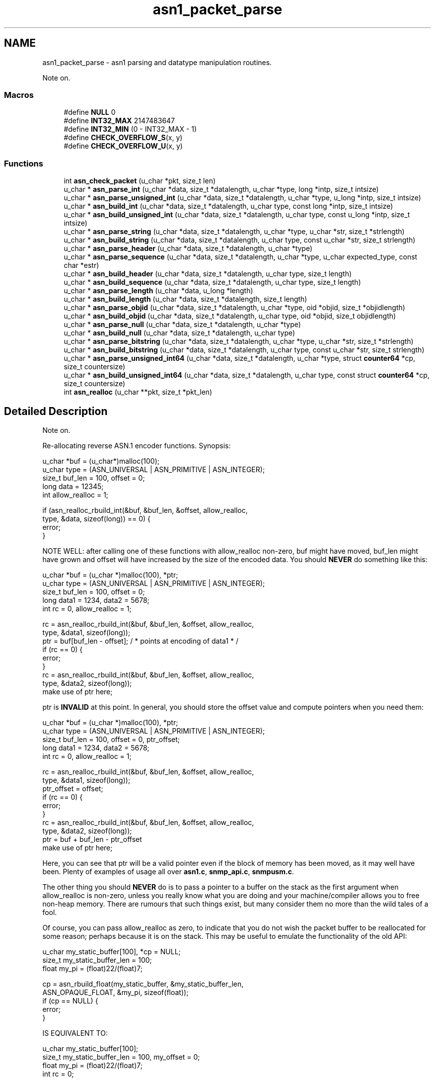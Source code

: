 .TH "asn1_packet_parse" 3 "Mon Jul 6 2015" "Version 5.4.3.pre1" "net-snmp" \" -*- nroff -*-
.ad l
.nh
.SH NAME
asn1_packet_parse \- asn1 parsing and datatype manipulation routines\&.
.PP
Note on\&.  

.SS "Macros"

.in +1c
.ti -1c
.RI "#define \fBNULL\fP   0"
.br
.ti -1c
.RI "#define \fBINT32_MAX\fP   2147483647"
.br
.ti -1c
.RI "#define \fBINT32_MIN\fP   (0 - INT32_MAX - 1)"
.br
.ti -1c
.RI "#define \fBCHECK_OVERFLOW_S\fP(x,  y)"
.br
.ti -1c
.RI "#define \fBCHECK_OVERFLOW_U\fP(x,  y)"
.br
.in -1c
.SS "Functions"

.in +1c
.ti -1c
.RI "int \fBasn_check_packet\fP (u_char *pkt, size_t len)"
.br
.ti -1c
.RI "u_char * \fBasn_parse_int\fP (u_char *data, size_t *datalength, u_char *type, long *intp, size_t intsize)"
.br
.ti -1c
.RI "u_char * \fBasn_parse_unsigned_int\fP (u_char *data, size_t *datalength, u_char *type, u_long *intp, size_t intsize)"
.br
.ti -1c
.RI "u_char * \fBasn_build_int\fP (u_char *data, size_t *datalength, u_char type, const long *intp, size_t intsize)"
.br
.ti -1c
.RI "u_char * \fBasn_build_unsigned_int\fP (u_char *data, size_t *datalength, u_char type, const u_long *intp, size_t intsize)"
.br
.ti -1c
.RI "u_char * \fBasn_parse_string\fP (u_char *data, size_t *datalength, u_char *type, u_char *str, size_t *strlength)"
.br
.ti -1c
.RI "u_char * \fBasn_build_string\fP (u_char *data, size_t *datalength, u_char type, const u_char *str, size_t strlength)"
.br
.ti -1c
.RI "u_char * \fBasn_parse_header\fP (u_char *data, size_t *datalength, u_char *type)"
.br
.ti -1c
.RI "u_char * \fBasn_parse_sequence\fP (u_char *data, size_t *datalength, u_char *type, u_char expected_type, const char *estr)"
.br
.ti -1c
.RI "u_char * \fBasn_build_header\fP (u_char *data, size_t *datalength, u_char type, size_t length)"
.br
.ti -1c
.RI "u_char * \fBasn_build_sequence\fP (u_char *data, size_t *datalength, u_char type, size_t length)"
.br
.ti -1c
.RI "u_char * \fBasn_parse_length\fP (u_char *data, u_long *length)"
.br
.ti -1c
.RI "u_char * \fBasn_build_length\fP (u_char *data, size_t *datalength, size_t length)"
.br
.ti -1c
.RI "u_char * \fBasn_parse_objid\fP (u_char *data, size_t *datalength, u_char *type, oid *objid, size_t *objidlength)"
.br
.ti -1c
.RI "u_char * \fBasn_build_objid\fP (u_char *data, size_t *datalength, u_char type, oid *objid, size_t objidlength)"
.br
.ti -1c
.RI "u_char * \fBasn_parse_null\fP (u_char *data, size_t *datalength, u_char *type)"
.br
.ti -1c
.RI "u_char * \fBasn_build_null\fP (u_char *data, size_t *datalength, u_char type)"
.br
.ti -1c
.RI "u_char * \fBasn_parse_bitstring\fP (u_char *data, size_t *datalength, u_char *type, u_char *str, size_t *strlength)"
.br
.ti -1c
.RI "u_char * \fBasn_build_bitstring\fP (u_char *data, size_t *datalength, u_char type, const u_char *str, size_t strlength)"
.br
.ti -1c
.RI "u_char * \fBasn_parse_unsigned_int64\fP (u_char *data, size_t *datalength, u_char *type, struct \fBcounter64\fP *cp, size_t countersize)"
.br
.ti -1c
.RI "u_char * \fBasn_build_unsigned_int64\fP (u_char *data, size_t *datalength, u_char type, const struct \fBcounter64\fP *cp, size_t countersize)"
.br
.ti -1c
.RI "int \fBasn_realloc\fP (u_char **pkt, size_t *pkt_len)"
.br
.in -1c
.SH "Detailed Description"
.PP 
Note on\&. 

Re-allocating reverse ASN\&.1 encoder functions\&. Synopsis:
.PP
.PP
.nf
u_char *buf = (u_char*)malloc(100);
u_char type = (ASN_UNIVERSAL | ASN_PRIMITIVE | ASN_INTEGER);
size_t buf_len = 100, offset = 0;
long data = 12345;
int allow_realloc = 1;

if (asn_realloc_rbuild_int(&buf, &buf_len, &offset, allow_realloc,
                           type, &data, sizeof(long)) == 0) {
    error;
}
.fi
.PP
.PP
NOTE WELL: after calling one of these functions with allow_realloc non-zero, buf might have moved, buf_len might have grown and offset will have increased by the size of the encoded data\&. You should \fBNEVER\fP do something like this:
.PP
.PP
.nf
u_char *buf = (u_char *)malloc(100), *ptr;
u_char type = (ASN_UNIVERSAL | ASN_PRIMITIVE | ASN_INTEGER);
size_t buf_len = 100, offset = 0;
long data1 = 1234, data2 = 5678;
int rc = 0, allow_realloc = 1;

rc  = asn_realloc_rbuild_int(&buf, &buf_len, &offset, allow_realloc,
                               type, &data1, sizeof(long));
ptr = buf[buf_len - offset];   / * points at encoding of data1 * /
if (rc == 0) {
     error;
}
rc  = asn_realloc_rbuild_int(&buf, &buf_len, &offset, allow_realloc,
                             type, &data2, sizeof(long));
make use of ptr here;
.fi
.PP
.PP
ptr is \fBINVALID\fP at this point\&. In general, you should store the offset value and compute pointers when you need them:
.PP
.PP
.nf
u_char *buf = (u_char *)malloc(100), *ptr;
u_char type = (ASN_UNIVERSAL | ASN_PRIMITIVE | ASN_INTEGER);
size_t buf_len = 100, offset = 0, ptr_offset;
long data1 = 1234, data2 = 5678;
int rc = 0, allow_realloc = 1;

rc  = asn_realloc_rbuild_int(&buf, &buf_len, &offset, allow_realloc,
                             type, &data1, sizeof(long));
ptr_offset = offset;
if (rc == 0) {
     error;
}
rc  = asn_realloc_rbuild_int(&buf, &buf_len, &offset, allow_realloc,
                             type, &data2, sizeof(long));
ptr = buf + buf_len - ptr_offset
make use of ptr here;
.fi
.PP
.PP
Here, you can see that ptr will be a valid pointer even if the block of memory has been moved, as it may well have been\&. Plenty of examples of usage all over \fBasn1\&.c\fP, \fBsnmp_api\&.c\fP, \fBsnmpusm\&.c\fP\&.
.PP
The other thing you should \fBNEVER\fP do is to pass a pointer to a buffer on the stack as the first argument when allow_realloc is non-zero, unless you really know what you are doing and your machine/compiler allows you to free non-heap memory\&. There are rumours that such things exist, but many consider them no more than the wild tales of a fool\&.
.PP
Of course, you can pass allow_realloc as zero, to indicate that you do not wish the packet buffer to be reallocated for some reason; perhaps because it is on the stack\&. This may be useful to emulate the functionality of the old API:
.PP
.PP
.nf
u_char my_static_buffer[100], *cp = NULL;
size_t my_static_buffer_len = 100;
float my_pi = (float)22/(float)7;

cp = asn_rbuild_float(my_static_buffer, &my_static_buffer_len,
                      ASN_OPAQUE_FLOAT, &my_pi, sizeof(float));
if (cp == NULL) {
error;
}
.fi
.PP
.PP
IS EQUIVALENT TO:
.PP
.PP
.nf
u_char my_static_buffer[100];
size_t my_static_buffer_len = 100, my_offset = 0;
float my_pi = (float)22/(float)7;
int rc = 0;

rc = asn_realloc_rbuild_float(&my_static_buffer, &my_static_buffer_len,
                              &my_offset, 0,
                              ASN_OPAQUE_FLOAT, &my_pi, sizeof(float));
if (rc == 0) {
  error;
}
.fi
.PP
 
.SH "Macro Definition Documentation"
.PP 
.SS "#define CHECK_OVERFLOW_S(x, y)"
\fBValue:\fP
.PP
.nf
do {                                    \
        if (x > INT32_MAX) {                                            \
            DEBUGMSG(("asn","truncating signed value %ld to 32 bits (%d)\n",(long)(x),y)); \
            x &= 0xffffffff;                                            \
        } else if (x < INT32_MIN) {                                     \
            DEBUGMSG(("asn","truncating signed value %ld to 32 bits (%d)\n",(long)(x),y)); \
            x = 0 - (x & 0xffffffff);                                   \
        }                                                               \
    } while(0)
.fi
.PP
Definition at line 214 of file asn1\&.c\&.
.SS "#define CHECK_OVERFLOW_U(x, y)"
\fBValue:\fP
.PP
.nf
do {                                    \
        if (x > UINT32_MAX) {                                           \
            x &= 0xffffffff;                                            \
            DEBUGMSG(("asn","truncating unsigned value to 32 bits (%d)\n",y)); \
        }                                                               \
    } while(0)
.fi
.PP
Definition at line 224 of file asn1\&.c\&.
.SH "Author"
.PP 
Generated automatically by Doxygen for net-snmp from the source code\&.
